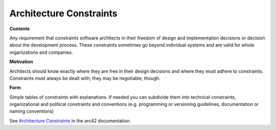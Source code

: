 .. _section-architecture-constraints:

Architecture Constraints
========================

.. container:: formalpara-title

   **Contents**

Any requirement that constraints software architects in their freedom of
design and implementation decisions or decision about the development
process. These constraints sometimes go beyond individual systems and
are valid for whole organizations and companies.

.. container:: formalpara-title

   **Motivation**

Architects should know exactly where they are free in their design
decisions and where they must adhere to constraints. Constraints must
always be dealt with; they may be negotiable, though.

.. container:: formalpara-title

   **Form**

Simple tables of constraints with explanations. If needed you can
subdivide them into technical constraints, organizational and political
constraints and conventions (e.g. programming or versioning guidelines,
documentation or naming conventions)

See `Architecture Constraints <https://docs.arc42.org/section-2/>`__ in
the arc42 documentation.
